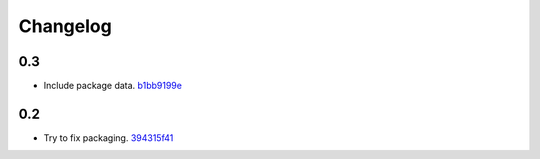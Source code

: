 Changelog
=========

0.3
---

- Include package data. `b1bb9199e <https://github.com/ralphbean/flatly/commit/b1bb9199e1539f426c163f0c37bbeb5b5736ffc7>`_

0.2
---

- Try to fix packaging. `394315f41 <https://github.com/ralphbean/flatly/commit/394315f4181a6864be01a95b90fb10b0b5b99ecf>`_
